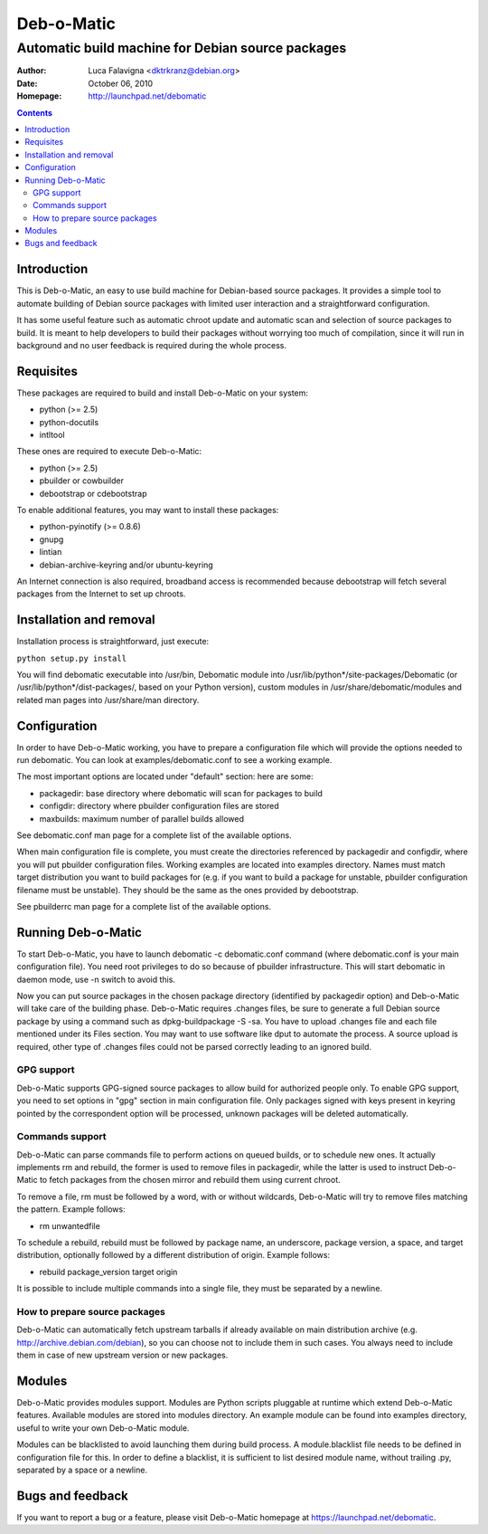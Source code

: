 ===========
Deb-o-Matic
===========

--------------------------------------------------
Automatic build machine for Debian source packages
--------------------------------------------------

:Author: Luca Falavigna <dktrkranz@debian.org>
:Date: October 06, 2010
:Homepage: http://launchpad.net/debomatic

.. contents::

Introduction
============

This is Deb-o-Matic, an easy to use build machine for Debian-based source
packages. It provides a simple tool to automate building of Debian source
packages with limited user interaction and a straightforward configuration.

It has some useful feature such as automatic chroot update and automatic scan
and selection of source packages to build. It is meant to help developers to
build their packages without worrying too much of compilation, since it will
run in background and no user feedback is required during the whole process.

Requisites
==========

These packages are required to build and install Deb-o-Matic on your system:

* python (>= 2.5)
* python-docutils
* intltool

These ones are required to execute Deb-o-Matic:

* python (>= 2.5)
* pbuilder or cowbuilder
* debootstrap or cdebootstrap

To enable additional features, you may want to install these packages:

* python-pyinotify (>= 0.8.6)
* gnupg
* lintian
* debian-archive-keyring and/or ubuntu-keyring

An Internet connection is also required, broadband access is recommended because
debootstrap will fetch several packages from the Internet to set up chroots.

Installation and removal
========================

Installation process is straightforward, just execute:

``python setup.py install``

You will find debomatic executable into /usr/bin, Debomatic module into
/usr/lib/python*/site-packages/Debomatic (or /usr/lib/python*/dist-packages/,
based on your Python version), custom modules in /usr/share/debomatic/modules
and related man pages into /usr/share/man directory.

Configuration
=============

In order to have Deb-o-Matic working, you have to prepare a configuration file
which will provide the options needed to run debomatic. You can look at
examples/debomatic.conf to see a working example.

The most important options are located under "default" section: here are some:

* packagedir: base directory where debomatic will scan for packages to build
* configdir: directory where pbuilder configuration files are stored
* maxbuilds: maximum number of parallel builds allowed 

See debomatic.conf man page for a complete list of the available options.

When main configuration file is complete, you must create the directories
referenced by packagedir and configdir, where you will put pbuilder
configuration files. Working examples are located into examples directory.
Names must match target distribution you want to build packages for (e.g. if
you want to build a package for unstable, pbuilder configuration filename must
be unstable). They should be the same as the ones provided by debootstrap.

See pbuilderrc man page for a complete list of the available options.

Running Deb-o-Matic
===================

To start Deb-o-Matic, you have to launch debomatic -c debomatic.conf command
(where debomatic.conf is your main configuration file). You need root
privileges to do so because of pbuilder infrastructure. This will start
debomatic in daemon mode, use -n switch to avoid this.

Now you can put source packages in the chosen package directory (identified by
packagedir option) and Deb-o-Matic will take care of the building phase.
Deb-o-Matic requires .changes files, be sure to generate a full Debian source
package by using a command such as dpkg-buildpackage -S -sa. You have to upload
.changes file and each file mentioned under its Files section. You may want to
use software like dput to automate the process.
A source upload is required, other type of .changes files could not be parsed
correctly leading to an ignored build.

GPG support
-----------

Deb-o-Matic supports GPG-signed source packages to allow build for authorized
people only. To enable GPG support, you need to set options in "gpg" section in
main configuration file. Only packages signed with keys present in keyring
pointed by the correspondent option will be processed, unknown packages will be
deleted automatically.

Commands support
----------------

Deb-o-Matic can parse commands file to perform actions on queued builds, or to
schedule new ones. It actually implements rm and rebuild, the former is used
to remove files in packagedir, while the latter is used to instruct Deb-o-Matic
to fetch packages from the chosen mirror and rebuild them using current chroot.

To remove a file, rm must be followed by a word, with or without wildcards,
Deb-o-Matic will try to remove files matching the pattern. Example follows:

* rm unwantedfile

To schedule a rebuild, rebuild must be followed by package name, an underscore,
package version, a space, and target distribution, optionally followed by a
different distribution of origin. Example follows:

* rebuild package_version target origin

It is possible to include multiple commands into a single file, they must be
separated by a newline.

How to prepare source packages
------------------------------

Deb-o-Matic can automatically fetch upstream tarballs if already available on
main distribution archive (e.g. http://archive.debian.com/debian), so you can
choose not to include them in such cases. You always need to include them in
case of new upstream version or new packages.

Modules
=======

Deb-o-Matic provides modules support. Modules are Python scripts pluggable at
runtime which extend Deb-o-Matic features. Available modules are stored into
modules directory. An example module can be found into examples directory,
useful to write your own Deb-o-Matic module.

Modules can be blacklisted to avoid launching them during build process.
A module.blacklist file needs to be defined in configuration file for this.
In order to define a blacklist, it is sufficient to list desired module name,
without trailing .py, separated by a space or a newline.

Bugs and feedback
=================

If you want to report a bug or a feature, please visit Deb-o-Matic homepage at
https://launchpad.net/debomatic.
